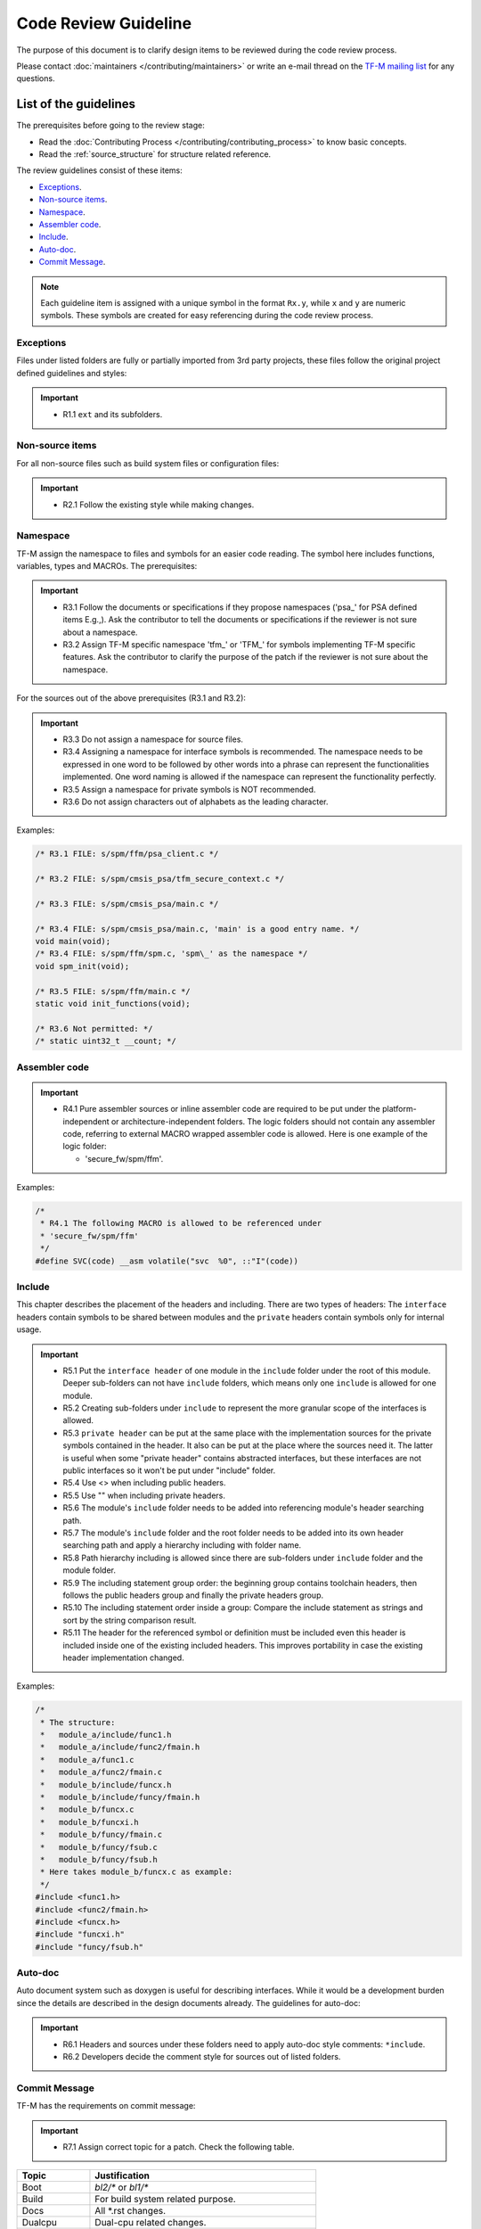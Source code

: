 #####################
Code Review Guideline
#####################
The purpose of this document is to clarify design items to be reviewed during
the code review process.

Please contact :doc:`maintainers </contributing/maintainers>` or write an e-mail
thread on the `TF-M mailing list <mailto:tf-m@lists.trustedfirmware.org>`_ for
any questions.

**********************
List of the guidelines
**********************
The prerequisites before going to the review stage:

- Read the :doc:`Contributing Process </contributing/contributing_process>`
  to know basic concepts.
- Read the :ref:`source_structure`
  for structure related reference.

The review guidelines consist of these items:

- `Exceptions`_.
- `Non-source items`_.
- `Namespace`_.
- `Assembler code`_.
- `Include`_.
- `Auto-doc`_.
- `Commit Message`_.

.. note::
  Each guideline item is assigned with a unique symbol in the format ``Rx.y``,
  while ``x`` and ``y`` are numeric symbols. These symbols are created for easy
  referencing during the code review process.

Exceptions
==========
Files under listed folders are fully or partially imported from 3rd party
projects, these files follow the original project defined guidelines and
styles:

.. important::
  - R1.1 ``ext`` and its subfolders.

Non-source items
================
For all non-source files such as build system files or configuration files:

.. important::
  - R2.1 Follow the existing style while making changes.

Namespace
=========
TF-M assign the namespace to files and symbols for an easier code reading. The
symbol here includes functions, variables, types and MACROs. The prerequisites:

.. important::
  - R3.1 Follow the documents or specifications if they propose namespaces
    ('psa\_' for PSA defined items E.g.,). Ask the contributor to tell the
    documents or specifications if the reviewer is not sure about a namespace.
  - R3.2 Assign TF-M specific namespace 'tfm\_' or 'TFM\_' for symbols
    implementing TF-M specific features. Ask the contributor to clarify the
    purpose of the patch if the reviewer is not sure about the namespace.

For the sources out of the above prerequisites (R3.1 and R3.2):

.. important::
  - R3.3 Do not assign a namespace for source files.
  - R3.4 Assigning a namespace for interface symbols is recommended. The
    namespace needs to be expressed in one word to be followed by other words
    into a phrase can represent the functionalities implemented. One word
    naming is allowed if the namespace can represent the functionality
    perfectly.
  - R3.5 Assign a namespace for private symbols is NOT recommended.
  - R3.6 Do not assign characters out of alphabets as the leading character.

Examples:

.. code-block:: c

  /* R3.1 FILE: s/spm/ffm/psa_client.c */

  /* R3.2 FILE: s/spm/cmsis_psa/tfm_secure_context.c */

  /* R3.3 FILE: s/spm/cmsis_psa/main.c */

  /* R3.4 FILE: s/spm/cmsis_psa/main.c, 'main' is a good entry name. */
  void main(void);
  /* R3.4 FILE: s/spm/ffm/spm.c, 'spm\_' as the namespace */
  void spm_init(void);

  /* R3.5 FILE: s/spm/ffm/main.c */
  static void init_functions(void);

  /* R3.6 Not permitted: */
  /* static uint32_t __count; */

Assembler code
==============

.. important::
  - R4.1 Pure assembler sources or inline assembler code are required to be put
    under the platform-independent or architecture-independent folders.
    The logic folders should not contain any assembler code, referring to
    external MACRO wrapped assembler code is allowed. Here is one example of the
    logic folder:

    - 'secure_fw/spm/ffm'.

Examples:

.. code-block:: c

  /*
   * R4.1 The following MACRO is allowed to be referenced under
   * 'secure_fw/spm/ffm'
   */
  #define SVC(code) __asm volatile("svc  %0", ::"I"(code))

Include
=======
This chapter describes the placement of the headers and including. There are
two types of headers: The ``interface`` headers contain symbols to be shared
between modules and the ``private`` headers contain symbols only for internal
usage.

.. important::
  - R5.1 Put the ``interface header`` of one module in the ``include`` folder
    under the root of this module. Deeper sub-folders can not have ``include``
    folders, which means only one ``include`` is allowed for one module.

  - R5.2 Creating sub-folders under ``include`` to represent the more granular
    scope of the interfaces is allowed.

  - R5.3 ``private header`` can be put at the same place with the implementation
    sources for the private symbols contained in the header. It also can be put
    at the place where the sources need it. The latter is useful when some
    "private header" contains abstracted interfaces, but these interfaces are
    not public interfaces so it won't be put under "include" folder.

  - R5.4 Use <> when including public headers.

  - R5.5 Use "" when including private headers.

  - R5.6 The module's ``include`` folder needs to be added into referencing
    module's header searching path.

  - R5.7 The module's ``include`` folder and the root folder needs to be added
    into its own header searching path and apply a hierarchy including with
    folder name.

  - R5.8 Path hierarchy including is allowed since there are sub-folders under
    ``include`` folder and the module folder.

  - R5.9 The including statement group order: the beginning group contains
    toolchain headers, then follows the public headers group and finally the
    private headers group.

  - R5.10 The including statement order inside a group: Compare the include
    statement as strings and sort by the string comparison result.

  - R5.11 The header for the referenced symbol or definition must be included
    even this header is included inside one of the existing included headers.
    This improves portability in case the existing header implementation
    changed.

Examples:

.. code-block:: c

  /*
   * The structure:
   *   module_a/include/func1.h
   *   module_a/include/func2/fmain.h
   *   module_a/func1.c
   *   module_a/func2/fmain.c
   *   module_b/include/funcx.h
   *   module_b/include/funcy/fmain.h
   *   module_b/funcx.c
   *   module_b/funcxi.h
   *   module_b/funcy/fmain.c
   *   module_b/funcy/fsub.c
   *   module_b/funcy/fsub.h
   * Here takes module_b/funcx.c as example:
   */
  #include <func1.h>
  #include <func2/fmain.h>
  #include <funcx.h>
  #include "funcxi.h"
  #include "funcy/fsub.h"

Auto-doc
========
Auto document system such as doxygen is useful for describing interfaces. While
it would be a development burden since the details are described in the design
documents already. The guidelines for auto-doc:

.. important::
  - R6.1 Headers and sources under these folders need to apply auto-doc style
    comments: ``*include``.
  - R6.2 Developers decide the comment style for sources out of listed folders.

Commit Message
==============
TF-M has the requirements on commit message:

.. important::
  - R7.1 Assign correct topic for a patch. Check the following table.

============== ====================================================
Topic          Justification
============== ====================================================
Boot           `bl2/*` or `bl1/*`
Build          For build system related purpose.
Docs           All \*.rst changes.
Dualcpu        Dual-cpu related changes.
HAL            Generic HAL interface/implementation changes.
Pack           For packing purpose.
Platform       Generic platform related changes under `platform/*`.
Platform Name  Specific platform changes.
Partition      Multiple partition related changes.
Partition Name Specific partition related changes.
Service        Multiple service related changes.
Service Name   Specific service related changes.
SPM            `secure_fw/spm/*`
SPRTL          `secure-fw/partitions/lib/runtime/*`
Tool           `tools` folder or `tf-m-tools` repo
============== ====================================================

.. note::
  Ideally, one topic should cover one specific type of changes. For crossing
  topic changes, check the main part of the change and use the main part
  related topic as patch topic. If there is no suitable topics to cover the
  change, contact the community for an update.

--------------

*Copyright (c) 2020-2022, Arm Limited. All rights reserved.*
